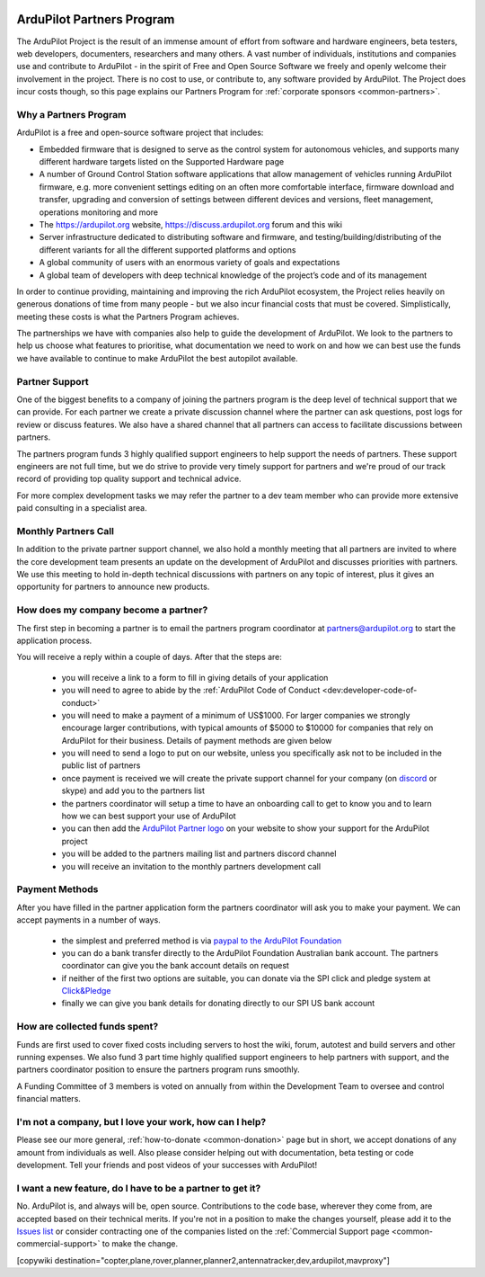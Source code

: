 .. _common-partners-program:

.. image:: ../../../logos/ArduPilotPartners2.png
    :width: 480px

==========================
ArduPilot Partners Program
==========================

The ArduPilot Project is the result of an immense amount of effort from software and hardware engineers, beta testers, web developers, documenters, researchers and many others.  A vast number of individuals, institutions and companies use and contribute to ArduPilot - in the spirit of Free and Open Source Software we freely and openly welcome their involvement in the project.  There is no cost to use, or contribute to, any software provided by ArduPilot.
The Project does incur costs though, so this page explains our Partners Program for :ref:`corporate sponsors <common-partners>`.

Why a Partners Program
======================
ArduPilot is a free and open-source software project that includes:

- Embedded firmware that is designed to serve as the control system for autonomous vehicles, and supports many different hardware targets listed on the Supported Hardware page
- A number of Ground Control Station software applications that allow management of vehicles running ArduPilot firmware, e.g. more convenient settings editing on an often more comfortable interface, firmware download and transfer, upgrading and conversion of settings between different devices and versions, fleet management, operations monitoring and more
- The https://ardupilot.org website, https://discuss.ardupilot.org forum and this wiki
- Server infrastructure dedicated to distributing software and firmware, and testing/building/distributing of the different variants for all the different supported platforms and options
- A global community of users with an enormous variety of goals and expectations
- A global team of developers with deep technical knowledge of the project’s code and of its management

In order to continue providing, maintaining and improving the rich
ArduPilot ecosystem, the Project relies heavily on generous donations
of time from many people - but we also incur financial costs that must
be covered.  Simplistically, meeting these costs is what the Partners
Program achieves.

The partnerships we have with companies also help to guide the
development of ArduPilot. We look to the partners to help us choose
what features to prioritise, what documentation we need to work on and
how we can best use the funds we have available to continue to make
ArduPilot the best autopilot available.

Partner Support
===============

One of the biggest benefits to a company of joining the partners
program is the deep level of technical support that we can
provide. For each partner we create a private discussion channel where
the partner can ask questions, post logs for review or discuss
features. We also have a shared channel that all partners can access
to facilitate discussions between partners.

The partners program funds 3 highly qualified support engineers to
help support the needs of partners. These support engineers are not
full time, but we do strive to provide very timely support for
partners and we're proud of our track record of providing top quality
support and technical advice.

For more complex development tasks we may refer the partner to a dev
team member who can provide more extensive paid consulting in a
specialist area.

Monthly Partners Call
=====================

In addition to the private partner support channel, we also hold a
monthly meeting that all partners are invited to where the core
development team presents an update on the development of ArduPilot
and discusses priorities with partners. We use this meeting to hold
in-depth technical discussions with partners on any topic of interest,
plus it gives an opportunity for partners to announce new products.

How does my company become a partner?
=====================================

The first step in becoming a partner is to email the partners program
coordinator at `partners@ardupilot.org
<mailto:partners@ardupilot.org>`__ to start the application process.

You will receive a reply within a couple of days. After that the steps
are:

 - you will receive a link to a form to fill in giving details of your application
 - you will need to agree to abide by the :ref:`ArduPilot Code of Conduct <dev:developer-code-of-conduct>`
 - you will need to make a payment of a minimum of US$1000. For larger companies we strongly encourage larger contributions, with typical amounts of $5000 to $10000 for companies that rely on ArduPilot for their business. Details of payment methods are given below
 - you will need to send a logo to put on our website, unless you specifically ask not to be included in the public list of partners
 - once payment is received we will create the private support channel for your company (on `discord <https://ardupilot.org/discord>`__ or skype) and add you to the partners list
 - the partners coordinator will setup a time to have an onboarding call to get to know you and to learn how we can best support your use of ArduPilot
 - you can then add the `ArduPilot Partner logo <https://firmware.ardupilot.org/Tools/Logos/Partners/logos.html>`__ on your website to show your support for the ArduPilot project
 - you will be added to the partners mailing list and partners discord channel
 - you will receive an invitation to the monthly partners development call


Payment Methods
===============

After you have filled in the partner application form the partners
coordinator will ask you to make your payment. We can accept payments
in a number of ways.

 - the simplest and preferred method is via `paypal to the ArduPilot Foundation <https://ardupilot.org/donate>`__
 - you can do a bank transfer directly to the ArduPilot Foundation Australian bank account. The partners coordinator can give you the bank account details on request
 - if neither of the first two options are suitable, you can donate via the SPI click and pledge system at `Click&Pledge <https://co.clickandpledge.com/advanced/default.aspx?wid=34115>`__
 - finally we can give you bank details for donating directly to our SPI US bank account

How are collected funds spent?
==============================
Funds are first used to cover fixed costs including servers to host the wiki, forum, autotest and build servers and other running expenses. We also fund 3 part time highly qualified support engineers to help partners with support, and the partners coordinator position to ensure the partners program runs smoothly.

A Funding Committee of 3 members is voted on annually from within the Development Team to oversee and control financial matters.

I'm not a company, but I love your work, how can I help?
=========================================================
Please see our more general, :ref:`how-to-donate <common-donation>` page but in short, we accept donations of any amount from individuals as well.  Also please consider helping out with documentation, beta testing or code development.  Tell your friends and post videos of your successes with ArduPilot! 

I want a new feature, do I have to be a partner to get it?
==========================================================
No.  ArduPilot is, and always will be, open source.  Contributions to the code base, wherever they come from, are accepted based on their technical merits.  If you're not in a position to make the changes yourself, please add it to the `Issues list <https://github.com/ArduPilot/ardupilot/issues>`__ or consider contracting one of the companies listed on the :ref:`Commercial Support page <common-commercial-support>` to make the change.

[copywiki destination="copter,plane,rover,planner,planner2,antennatracker,dev,ardupilot,mavproxy"]

